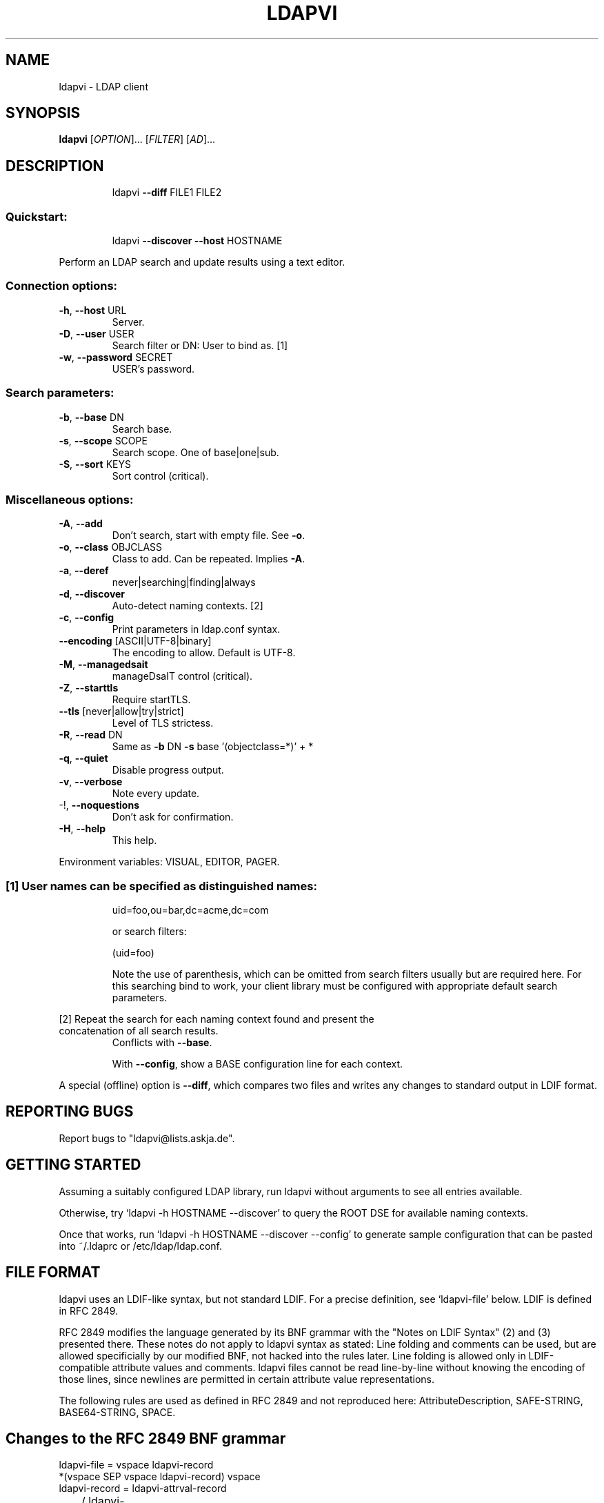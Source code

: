 .\" DO NOT MODIFY THIS FILE!  It was generated by help2man 1.36.
.TH LDAPVI "1" "August 2006" "ldapvi 1.5+git" "User Commands"
.SH NAME
ldapvi \- LDAP client
.SH SYNOPSIS
.B ldapvi
[\fIOPTION\fR]... [\fIFILTER\fR] [\fIAD\fR]...
.SH DESCRIPTION
.IP
ldapvi \fB\-\-diff\fR FILE1 FILE2
.SS "Quickstart:"
.IP
ldapvi \fB\-\-discover\fR \fB\-\-host\fR HOSTNAME
.PP
Perform an LDAP search and update results using a text editor.
.SS "Connection options:"
.TP
\fB\-h\fR, \fB\-\-host\fR URL
Server.
.TP
\fB\-D\fR, \fB\-\-user\fR USER
Search filter or DN: User to bind as.     [1]
.TP
\fB\-w\fR, \fB\-\-password\fR SECRET
USER's password.
.SS "Search parameters:"
.TP
\fB\-b\fR, \fB\-\-base\fR DN
Search base.
.TP
\fB\-s\fR, \fB\-\-scope\fR SCOPE
Search scope.  One of base|one|sub.
.TP
\fB\-S\fR, \fB\-\-sort\fR KEYS
Sort control (critical).
.SS "Miscellaneous options:"
.TP
\fB\-A\fR, \fB\-\-add\fR
Don't search, start with empty file.  See \fB\-o\fR.
.TP
\fB\-o\fR, \fB\-\-class\fR OBJCLASS
Class to add.  Can be repeated.  Implies \fB\-A\fR.
.TP
\fB\-a\fR, \fB\-\-deref\fR
never|searching|finding|always
.TP
\fB\-d\fR, \fB\-\-discover\fR
Auto\-detect naming contexts.              [2]
.TP
\fB\-c\fR, \fB\-\-config\fR
Print parameters in ldap.conf syntax.
.TP
\fB\-\-encoding\fR [ASCII|UTF\-8|binary]
The encoding to allow.  Default is UTF\-8.
.TP
\fB\-M\fR, \fB\-\-managedsait\fR
manageDsaIT control (critical).
.TP
\fB\-Z\fR, \fB\-\-starttls\fR
Require startTLS.
.TP
\fB\-\-tls\fR [never|allow|try|strict]
Level of TLS strictess.
.TP
\fB\-R\fR, \fB\-\-read\fR DN
Same as \fB\-b\fR DN \fB\-s\fR base '(objectclass=*)' + *
.TP
\fB\-q\fR, \fB\-\-quiet\fR
Disable progress output.
.TP
\fB\-v\fR, \fB\-\-verbose\fR
Note every update.
.TP
\-!, \fB\-\-noquestions\fR
Don't ask for confirmation.
.TP
\fB\-H\fR, \fB\-\-help\fR
This help.
.PP
Environment variables: VISUAL, EDITOR, PAGER.
.SS "[1] User names can be specified as distinguished names:"
.IP
uid=foo,ou=bar,dc=acme,dc=com
.IP
or search filters:
.IP
(uid=foo)
.IP
Note the use of parenthesis, which can be omitted from search
filters usually but are required here.  For this searching bind to
work, your client library must be configured with appropriate
default search parameters.
.PP
[2] Repeat the search for each naming context found and present the
.TP
concatenation of all search results.
Conflicts with \fB\-\-base\fR.
.IP
With \fB\-\-config\fR, show a BASE configuration line for each context.
.PP
A special (offline) option is \fB\-\-diff\fR, which compares two files
and writes any changes to standard output in LDIF format.
.SH "REPORTING BUGS"
Report bugs to "ldapvi@lists.askja.de".
.SH GETTING STARTED
Assuming a suitably configured LDAP library, run ldapvi without arguments
to see all entries available. 

Otherwise, try `ldapvi -h HOSTNAME --discover' to query the ROOT DSE for
available naming contexts.

Once that works, run `ldapvi -h HOSTNAME --discover --config' to
generate sample configuration that can be pasted into ~/.ldaprc or
/etc/ldap/ldap.conf.

.SH FILE FORMAT
ldapvi uses an LDIF-like syntax, but not standard LDIF.  For a precise
definition, see `ldapvi-file' below.  LDIF is defined in RFC 2849.

RFC 2849 modifies the language generated by its BNF grammar with the
"Notes on LDIF Syntax" (2) and (3) presented there.  These notes do not
apply to ldapvi syntax as stated: Line folding and comments can be used,
but are allowed specificially by our modified BNF, not hacked into the
rules later.  Line folding is allowed only in LDIF-compatible attribute
values and comments.  ldapvi files cannot be read line-by-line without
knowing the encoding of those lines, since newlines are permitted in
certain attribute value representations.

The following rules are used as defined in RFC 2849 and not reproduced
here: AttributeDescription, SAFE-STRING, BASE64-STRING, SPACE.
.SH Changes to the RFC 2849 BNF grammar
.nf
ldapvi-file = vspace ldapvi-record
              *(vspace SEP vspace ldapvi-record) vspace
ldapvi-record = ldapvi-attrval-record
	        / ldapvi-rename-record
		/ ldapvi-modify-record
ldapvi-attrval-record = *(comment) dn-spec 1*(*(comment) attrval-spec)
ldapvi-rename-record = *(comment)
                       "rename" distinguishedName SEP
		       ("add" / "replace") value-spec SEP
ldapvi-modify-record = *(comment)
                       "modify" distinguishedName SEP
		       1*(*(comment) mod-spec)
mod-spec = ("delete" / "add" / "replace") ad-value SEP
	   *(value-enc SEP)

vspace = *(comment / sep)
comment = "#" *(unescaped-char) *(SEP " " *(unescaped-char)) SEP

dn-spec = key distinguishedName SEP
key = number / "add"
distinguishedName = value-spec                  ;encoding an RFC 2253 DN

attrval-spec = AttributeDescription value-spec SEP
value-spec = value-simple / value-enc
value-simple = SPACE escaped-string             ;escape CR/LF with '\\\\'
value-enc = (":;" SPACE escaped-string /        ;ditto
             ":" SPACE 0*1(SAFE-STRING          ;LDIF compatible
                           *(SEP " " *SAFE-CHAR)) /
             "::" SPACE BASE64-STRING /         ;ditto
             ":" number SPACE 0*1(octet) /      ;exactly `number' octets
             ":<" SPACE url /                   ;only file:// supported
             ":crypt" SPACE password /          ;for userPassword
             ":cryptmd5" SPACE password /
             ":md5" SPACE password /
             ":smd5" SPACE password /
             ":sha" SPACE password /
             ":ssha" SPACE password /
             ;; other encoding markers reserved
            )

octet = %x00-ff
number = 1*(%x30-39)                            ;any decimal number
unescaped-char = %x00-%x09 / %x0a-0c / %x0d-ff  ;any except for CR/LF.
escaped-string = *(unescaped-char / %x5c %x0a / %x5c %x0d / %x5c %x5c)
password = 0*unescaped-char
SEP = LF                                        ;this is a unix program!

ad-value = value-spec  ;parsing as an AttributeDescription

.SH BUGS
Please report bugs to <ldapvi@lists.askja.de>.

.SH AUTHOR
David Lichteblau <david@lichteblau.com>
